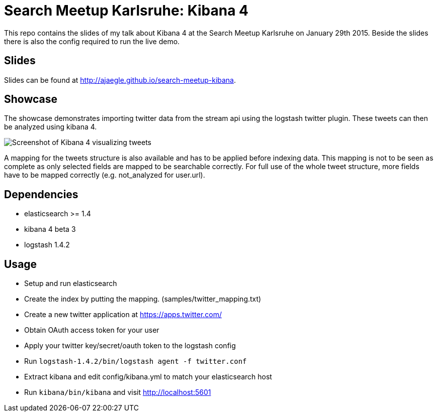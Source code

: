 = Search Meetup Karlsruhe: Kibana 4

This repo contains the slides of my talk about Kibana 4 at the Search
Meetup Karlsruhe on January 29th 2015. Beside the slides there is also
the config required to run the live demo.

== Slides

Slides can be found at http://ajaegle.github.io/search-meetup-kibana.

== Showcase

The showcase demonstrates importing twitter data from the stream api
using the logstash twitter plugin. These tweets can then be analyzed using
kibana 4.

image::kibana4-twitter-screenshot.png[Screenshot of Kibana 4 visualizing tweets]

A mapping for the tweets structure is also available and has to be applied
before indexing data. This mapping is not to be seen as complete as only
selected fields are mapped to be searchable correctly. For full use of the
whole tweet structure, more fields have to be mapped correctly
(e.g. not_analyzed for user.url).

== Dependencies

- elasticsearch >= 1.4
- kibana 4 beta 3
- logstash 1.4.2

== Usage

- Setup and run elasticsearch
- Create the index by putting the mapping. (samples/twitter_mapping.txt)
- Create a new twitter application at https://apps.twitter.com/
- Obtain OAuth access token for your user
- Apply your twitter key/secret/oauth token to the logstash config
- Run `logstash-1.4.2/bin/logstash agent -f twitter.conf`
- Extract kibana and edit config/kibana.yml to match your elasticsearch host
- Run `kibana/bin/kibana` and visit http://localhost:5601
